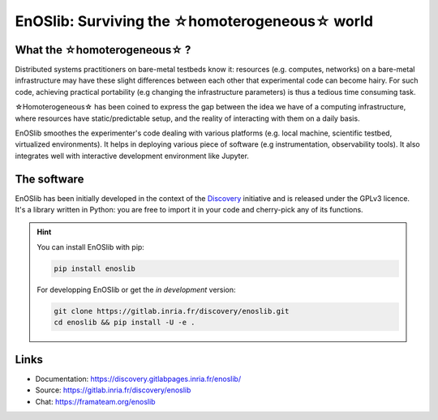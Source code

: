 **************************************************
EnOSlib: Surviving the ☆homoterogeneous☆ world
**************************************************

|Build Status| |License| |Pypi| |Pepy| |Chat|


What the ☆homoterogeneous☆ ?
----------------------------

Distributed systems practitioners on bare-metal testbeds know it: resources
(e.g. computes, networks) on a bare-metal infrastructure may have these slight
differences between each other that experimental code can become hairy. For
such code, achieving practical portability (e.g changing the infrastructure
parameters) is thus a tedious time consuming task.


☆Homoterogeneous☆ has been coined to express the gap between the idea
we have of a computing infrastructure, where resources have
static/predictable setup, and the reality of interacting with them on a daily
basis.

EnOSlib smoothes the experimenter's code dealing with various platforms (e.g.
local machine, scientific testbed, virtualized environments). It helps in
deploying various piece of software (e.g instrumentation, observability
tools). It also integrates well with interactive development environment like
Jupyter.

The software
------------

EnOSlib has been initially developed in the context of the `Discovery
<https://beyondtheclouds.github.io/>`_ initiative and is released under the
GPLv3 licence. It's a library written in Python: you are free to import it in
your code and cherry-pick any of its functions.


.. hint::

   You can install EnOSlib with pip:

   .. code-block ::

      pip install enoslib

   For developping EnOSlib or get the *in development* version:

   .. code-block ::

      git clone https://gitlab.inria.fr/discovery/enoslib.git
      cd enoslib && pip install -U -e .


Links
-----

- Documentation: https://discovery.gitlabpages.inria.fr/enoslib/
- Source: https://gitlab.inria.fr/discovery/enoslib
- Chat: https://framateam.org/enoslib


.. |Build Status| image:: https://gitlab.inria.fr/discovery/enoslib/badges/master/pipeline.svg
   :target: https://gitlab.inria.fr/discovery/enoslib/pipelines

.. |License| image:: https://img.shields.io/badge/License-GPL%20v3-blue.svg
   :target: https://www.gnu.org/licenses/gpl-3.0

.. |Pypi| image:: https://badge.fury.io/py/enoslib.svg
   :target: https://badge.fury.io/py/enoslib

.. |Pepy| image:: https://pepy.tech/badge/enoslib/week
   :target: https://pepy.tech/project/enoslib


.. |Chat| image:: https://img.shields.io/badge/mattermost-enoslib-blueviolet
   :target: https://framateam.org/enoslib/channels/town-square

